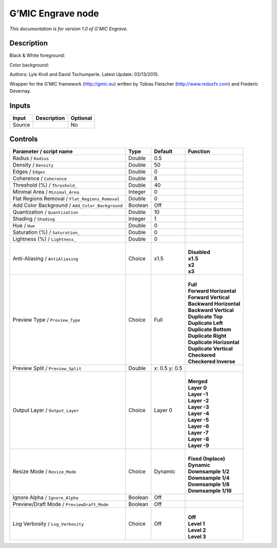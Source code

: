 .. _eu.gmic.Engrave:

G’MIC Engrave node
==================

*This documentation is for version 1.0 of G’MIC Engrave.*

Description
-----------

Black & White foreground:

Color background:

Authors: Lyle Kroll and David Tschumperle. Latest Update: 03/13/2015.

Wrapper for the G’MIC framework (http://gmic.eu) written by Tobias Fleischer (http://www.reduxfx.com) and Frederic Devernay.

Inputs
------

+--------+-------------+----------+
| Input  | Description | Optional |
+========+=============+==========+
| Source |             | No       |
+--------+-------------+----------+

Controls
--------

.. tabularcolumns:: |>{\raggedright}p{0.2\columnwidth}|>{\raggedright}p{0.06\columnwidth}|>{\raggedright}p{0.07\columnwidth}|p{0.63\columnwidth}|

.. cssclass:: longtable

+-------------------------------------------------+---------+---------------+----------------------------+
| Parameter / script name                         | Type    | Default       | Function                   |
+=================================================+=========+===============+============================+
| Radius / ``Radius``                             | Double  | 0.5           |                            |
+-------------------------------------------------+---------+---------------+----------------------------+
| Density / ``Density``                           | Double  | 50            |                            |
+-------------------------------------------------+---------+---------------+----------------------------+
| Edges / ``Edges``                               | Double  | 0             |                            |
+-------------------------------------------------+---------+---------------+----------------------------+
| Coherence / ``Coherence``                       | Double  | 8             |                            |
+-------------------------------------------------+---------+---------------+----------------------------+
| Threshold (%) / ``Threshold_``                  | Double  | 40            |                            |
+-------------------------------------------------+---------+---------------+----------------------------+
| Minimal Area / ``Minimal_Area``                 | Integer | 0             |                            |
+-------------------------------------------------+---------+---------------+----------------------------+
| Flat Regions Removal / ``Flat_Regions_Removal`` | Double  | 0             |                            |
+-------------------------------------------------+---------+---------------+----------------------------+
| Add Color Background / ``Add_Color_Background`` | Boolean | Off           |                            |
+-------------------------------------------------+---------+---------------+----------------------------+
| Quantization / ``Quantization``                 | Double  | 10            |                            |
+-------------------------------------------------+---------+---------------+----------------------------+
| Shading / ``Shading``                           | Integer | 1             |                            |
+-------------------------------------------------+---------+---------------+----------------------------+
| Hue / ``Hue``                                   | Double  | 0             |                            |
+-------------------------------------------------+---------+---------------+----------------------------+
| Saturation (%) / ``Saturation_``                | Double  | 0             |                            |
+-------------------------------------------------+---------+---------------+----------------------------+
| Lightness (%) / ``Lightness_``                  | Double  | 0             |                            |
+-------------------------------------------------+---------+---------------+----------------------------+
| Anti-Aliasing / ``AntiAliasing``                | Choice  | x1.5          | |                          |
|                                                 |         |               | | **Disabled**             |
|                                                 |         |               | | **x1.5**                 |
|                                                 |         |               | | **x2**                   |
|                                                 |         |               | | **x3**                   |
+-------------------------------------------------+---------+---------------+----------------------------+
| Preview Type / ``Preview_Type``                 | Choice  | Full          | |                          |
|                                                 |         |               | | **Full**                 |
|                                                 |         |               | | **Forward Horizontal**   |
|                                                 |         |               | | **Forward Vertical**     |
|                                                 |         |               | | **Backward Horizontal**  |
|                                                 |         |               | | **Backward Vertical**    |
|                                                 |         |               | | **Duplicate Top**        |
|                                                 |         |               | | **Duplicate Left**       |
|                                                 |         |               | | **Duplicate Bottom**     |
|                                                 |         |               | | **Duplicate Right**      |
|                                                 |         |               | | **Duplicate Horizontal** |
|                                                 |         |               | | **Duplicate Vertical**   |
|                                                 |         |               | | **Checkered**            |
|                                                 |         |               | | **Checkered Inverse**    |
+-------------------------------------------------+---------+---------------+----------------------------+
| Preview Split / ``Preview_Split``               | Double  | x: 0.5 y: 0.5 |                            |
+-------------------------------------------------+---------+---------------+----------------------------+
| Output Layer / ``Output_Layer``                 | Choice  | Layer 0       | |                          |
|                                                 |         |               | | **Merged**               |
|                                                 |         |               | | **Layer 0**              |
|                                                 |         |               | | **Layer -1**             |
|                                                 |         |               | | **Layer -2**             |
|                                                 |         |               | | **Layer -3**             |
|                                                 |         |               | | **Layer -4**             |
|                                                 |         |               | | **Layer -5**             |
|                                                 |         |               | | **Layer -6**             |
|                                                 |         |               | | **Layer -7**             |
|                                                 |         |               | | **Layer -8**             |
|                                                 |         |               | | **Layer -9**             |
+-------------------------------------------------+---------+---------------+----------------------------+
| Resize Mode / ``Resize_Mode``                   | Choice  | Dynamic       | |                          |
|                                                 |         |               | | **Fixed (Inplace)**      |
|                                                 |         |               | | **Dynamic**              |
|                                                 |         |               | | **Downsample 1/2**       |
|                                                 |         |               | | **Downsample 1/4**       |
|                                                 |         |               | | **Downsample 1/8**       |
|                                                 |         |               | | **Downsample 1/16**      |
+-------------------------------------------------+---------+---------------+----------------------------+
| Ignore Alpha / ``Ignore_Alpha``                 | Boolean | Off           |                            |
+-------------------------------------------------+---------+---------------+----------------------------+
| Preview/Draft Mode / ``PreviewDraft_Mode``      | Boolean | Off           |                            |
+-------------------------------------------------+---------+---------------+----------------------------+
| Log Verbosity / ``Log_Verbosity``               | Choice  | Off           | |                          |
|                                                 |         |               | | **Off**                  |
|                                                 |         |               | | **Level 1**              |
|                                                 |         |               | | **Level 2**              |
|                                                 |         |               | | **Level 3**              |
+-------------------------------------------------+---------+---------------+----------------------------+
